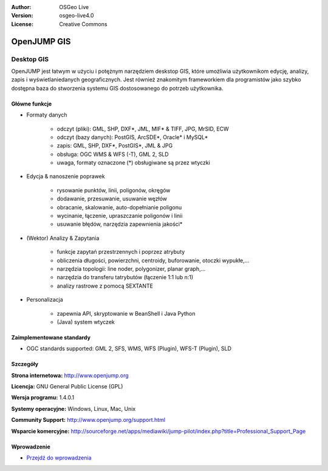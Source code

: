 :Author: OSGeo Live
:Version: osgeo-live4.0
:License: Creative Commons

.. _openjump-overview:

.. image:: ../../images/project_logos/logo-openjump.png
  :scale: 100 %
  :alt: project logo
  :align: right
  :target: http://www.openjump.org

OpenJUMP GIS
============

Desktop GIS
~~~~~~~~~~~
 
OpenJUMP jest łatwym w użyciu i potężnym narzędziem deskstop GIS, które umożliwia użytkownikom edycję, analizy, zapis i wyświetlaniedanych geograficznych.
Jest również znakomitym frameworkiem dla programistów jako szybko dostępna baza do stworzenia systemu GIS dostosowanego do potrzeb użytkownika.

.. image:: ../../images/screenshots/1024x768/openjump-screenshot.png
  :scale: 50 %
  :alt: project screenshots
  :align: center

Główne funkcje
-------------

* Formaty danych

    * odczyt (pliki): GML, SHP, DXF*, JML, MIF* & TIFF, JPG, MrSID, ECW
    * odczyt (bazy danych): PostGIS, ArcSDE*, Oracle* i MySQL*
    * zapis: GML, SHP, DXF*, PostGIS*, JML & JPG
    * obsługa: OGC WMS & WFS (-T), GML 2, SLD
    * uwaga, formaty oznaczone (*) obsługiwane są przez wtyczki

* Edycja & nanoszenie poprawek

    * rysowanie punktów, linii, poligonów, okręgów
    * dodawanie, przesuwanie, usuwanie węzłów
    * obracanie, skalowanie, auto-dopełnianie  poligonu
    * wycinanie, łączenie, upraszczanie poligonów i linii
    * usuwanie błędów, narzędzia zapewnienia jakości*

* (Wektor) Analizy & Zapytania

    * funkcje zapytań przestrzennych i poprzez atrybuty
    * obliczenia długości, powierzchni, centroidy, buforowanie, otoczki wypukłe,...
    * narzędzia topologii: line noder, polygonizer, planar graph,...
    * narzędzia do transferu tatrybutów (łączenie 1:1 lub n:1)
    * analizy rastrowe z pomocą SEXTANTE 

* Personalizacja

    * zapewnia API, skryptowanie w BeanShell i Java Python
    * (Java) system wtyczek
   

Zaimplementowane standardy
---------------------

.. Writing Tip: List OGC or related standards supported.

* OGC standards supported: GML 2, SFS, WMS, WFS (Plugin), WFS-T (Plugin), SLD

Szczegóły
-------

**Strona internetowa:** http://www.openjump.org

**Licencja:** GNU General Public License (GPL)

**Wersja programu:** 1.4.0.1

**Systemy operacyjne:** Windows, Linux, Mac, Unix

**Community Support:** http://www.openjump.org/support.html

**Wsparcie komercyjne:** http://sourceforge.net/apps/mediawiki/jump-pilot/index.php?title=Professional_Support_Page

Wprowadzenie
------------

* `Przejdź do wprowadzenia <../quickstart/openjump_quickstart.html>`_

